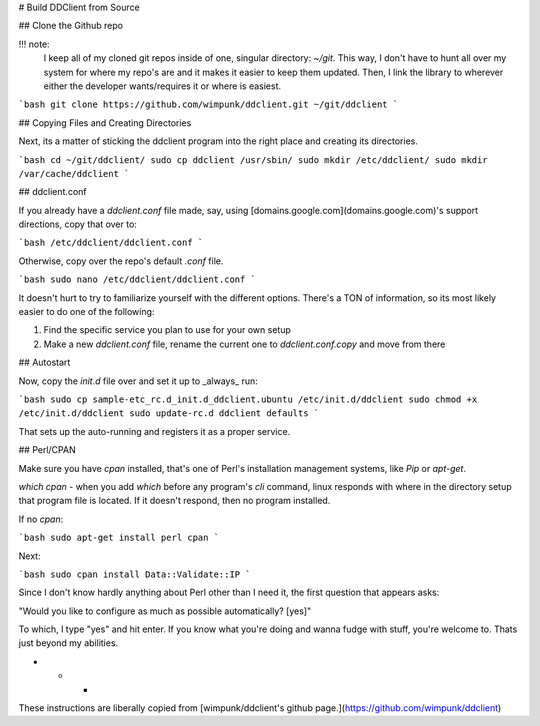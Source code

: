 # Build DDClient from Source

## Clone the Github repo

!!! note:
    I keep all of my cloned git repos inside of one, singular directory: `~/git`. This way, I don't have to hunt all over my system for where my repo's are and it makes it easier to keep them updated. Then, I link the library to wherever either the developer wants/requires it or where is easiest.

```bash
git clone https://github.com/wimpunk/ddclient.git ~/git/ddclient
```

## Copying Files and Creating Directories

Next, its a matter of sticking the ddclient program into the right place  and creating its directories.

```bash
cd ~/git/ddclient/
sudo cp ddclient /usr/sbin/
sudo mkdir /etc/ddclient/
sudo mkdir /var/cache/ddclient
```

## ddclient.conf

If you already have a `ddclient.conf` file made, say, using [domains.google.com](domains.google.com)'s support directions, copy that over to:

```bash
/etc/ddclient/ddclient.conf
```

Otherwise, copy over the repo's default `.conf` file.

```bash
sudo nano /etc/ddclient/ddclient.conf
```

It doesn't hurt to try to familiarize yourself with the different options. There's a TON of information, so its most likely easier to do one of the following:

1. Find the specific service you plan to use for your own setup
2. Make a new `ddclient.conf` file, rename the current one to `ddclient.conf.copy` and move from there

## Autostart

Now, copy the `init.d` file over and set it up to _always_ run:

```bash
sudo cp sample-etc_rc.d_init.d_ddclient.ubuntu /etc/init.d/ddclient
sudo chmod +x /etc/init.d/ddclient
sudo update-rc.d ddclient defaults
```

That sets up the auto-running and registers it as a proper service.

## Perl/CPAN

Make sure you have `cpan` installed, that's one of Perl's installation management systems, like `Pip` or `apt-get`.

`which cpan` - when you add `which` before any program's `cli` command, linux responds with where in the directory setup that program file is located. If it doesn't respond, then no program installed.

If no `cpan`:

```bash
sudo apt-get install perl cpan
```

Next:

```bash
sudo cpan install Data::Validate::IP
```

Since I don't know hardly anything about Perl other than I need it, the first question that appears asks:

"Would you like to configure as much as possible automatically? [yes]"

To which, I type "yes" and hit enter. If you know what you're doing and wanna fudge with stuff, you're welcome to. Thats just beyond my abilities.

* * *

These instructions are liberally copied from [wimpunk/ddclient's github page.](https://github.com/wimpunk/ddclient)
